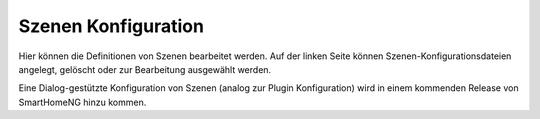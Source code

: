 
.. index:: Szenen Konfiguration

====================
Szenen Konfiguration
====================

Hier können die Definitionen von Szenen bearbeitet werden. Auf der linken Seite können Szenen-Konfigurationsdateien
angelegt, gelöscht oder zur Bearbeitung ausgewählt werden.

.. image:: assets/scene-config.jpg
   :class: screenshot

Eine Dialog-gestützte Konfiguration von Szenen (analog zur Plugin Konfiguration) wird in einem kommenden Release von
SmartHomeNG hinzu kommen.

